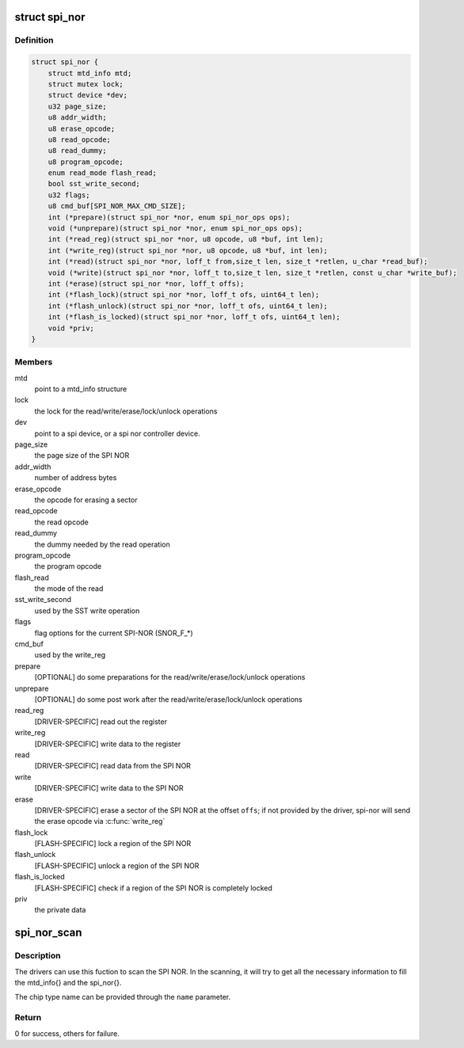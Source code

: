 .. -*- coding: utf-8; mode: rst -*-
.. src-file: include/linux/mtd/spi-nor.h

.. _`spi_nor`:

struct spi_nor
==============

.. c:type:: struct spi_nor

    Structure for defining a the SPI NOR layer

.. _`spi_nor.definition`:

Definition
----------

.. code-block:: c

    struct spi_nor {
        struct mtd_info mtd;
        struct mutex lock;
        struct device *dev;
        u32 page_size;
        u8 addr_width;
        u8 erase_opcode;
        u8 read_opcode;
        u8 read_dummy;
        u8 program_opcode;
        enum read_mode flash_read;
        bool sst_write_second;
        u32 flags;
        u8 cmd_buf[SPI_NOR_MAX_CMD_SIZE];
        int (*prepare)(struct spi_nor *nor, enum spi_nor_ops ops);
        void (*unprepare)(struct spi_nor *nor, enum spi_nor_ops ops);
        int (*read_reg)(struct spi_nor *nor, u8 opcode, u8 *buf, int len);
        int (*write_reg)(struct spi_nor *nor, u8 opcode, u8 *buf, int len);
        int (*read)(struct spi_nor *nor, loff_t from,size_t len, size_t *retlen, u_char *read_buf);
        void (*write)(struct spi_nor *nor, loff_t to,size_t len, size_t *retlen, const u_char *write_buf);
        int (*erase)(struct spi_nor *nor, loff_t offs);
        int (*flash_lock)(struct spi_nor *nor, loff_t ofs, uint64_t len);
        int (*flash_unlock)(struct spi_nor *nor, loff_t ofs, uint64_t len);
        int (*flash_is_locked)(struct spi_nor *nor, loff_t ofs, uint64_t len);
        void *priv;
    }

.. _`spi_nor.members`:

Members
-------

mtd
    point to a mtd_info structure

lock
    the lock for the read/write/erase/lock/unlock operations

dev
    point to a spi device, or a spi nor controller device.

page_size
    the page size of the SPI NOR

addr_width
    number of address bytes

erase_opcode
    the opcode for erasing a sector

read_opcode
    the read opcode

read_dummy
    the dummy needed by the read operation

program_opcode
    the program opcode

flash_read
    the mode of the read

sst_write_second
    used by the SST write operation

flags
    flag options for the current SPI-NOR (SNOR_F\_\*)

cmd_buf
    used by the write_reg

prepare
    [OPTIONAL] do some preparations for the
    read/write/erase/lock/unlock operations

unprepare
    [OPTIONAL] do some post work after the
    read/write/erase/lock/unlock operations

read_reg
    [DRIVER-SPECIFIC] read out the register

write_reg
    [DRIVER-SPECIFIC] write data to the register

read
    [DRIVER-SPECIFIC] read data from the SPI NOR

write
    [DRIVER-SPECIFIC] write data to the SPI NOR

erase
    [DRIVER-SPECIFIC] erase a sector of the SPI NOR
    at the offset \ ``offs``\ ; if not provided by the driver,
    spi-nor will send the erase opcode via \ :c:func:`write_reg`\ 

flash_lock
    [FLASH-SPECIFIC] lock a region of the SPI NOR

flash_unlock
    [FLASH-SPECIFIC] unlock a region of the SPI NOR

flash_is_locked
    [FLASH-SPECIFIC] check if a region of the SPI NOR is
    completely locked

priv
    the private data

.. _`spi_nor_scan`:

spi_nor_scan
============

.. c:function:: int spi_nor_scan(struct spi_nor *nor, const char *name, enum read_mode mode)

    scan the SPI NOR

    :param struct spi_nor \*nor:
        the spi_nor structure

    :param const char \*name:
        the chip type name

    :param enum read_mode mode:
        the read mode supported by the driver

.. _`spi_nor_scan.description`:

Description
-----------

The drivers can use this fuction to scan the SPI NOR.
In the scanning, it will try to get all the necessary information to
fill the mtd_info{} and the spi_nor{}.

The chip type name can be provided through the \ ``name``\  parameter.

.. _`spi_nor_scan.return`:

Return
------

0 for success, others for failure.

.. This file was automatic generated / don't edit.

